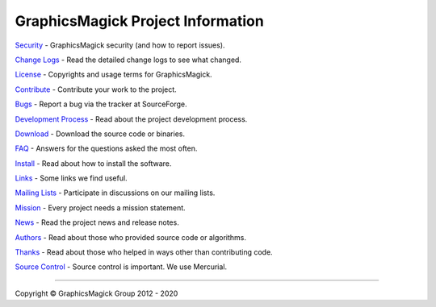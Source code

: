 .. -*- mode: rst -*-
.. This text is in reStucturedText format, so it may look a bit odd.
.. See http://docutils.sourceforge.net/rst.html for details.

==================================
GraphicsMagick Project Information
==================================

.. _`Bugs` : https://sourceforge.net/p/graphicsmagick/_list/tickets
.. _`Change Logs` : Changes.html
.. _`Contribute` : contribute.html
.. _`Development Process` : process.html
.. _`Download` : download.html
.. _`FAQ` : FAQ.html
.. _`Install` : README.html
.. _`License` : Copyright.html
.. _`Links` : links.html
.. _`Mailing Lists` : https://sourceforge.net/p/graphicsmagick/mailman/
.. _`Mission` : mission.html
.. _`News` : NEWS.html
.. _`Source Control` : Hg.html
.. _`Security` : security.html
.. _`Authors` : authors.html
.. _`Thanks` : thanks.html

`Security`_ - GraphicsMagick security (and how to report issues).

`Change Logs`_ - Read the detailed change logs to see what changed.

`License`_ - Copyrights and usage terms for GraphicsMagick.

`Contribute`_ - Contribute your work to the project.

`Bugs`_ - Report a bug via the tracker at SourceForge.

`Development Process`_ - Read about the project development process.

`Download`_ - Download the source code or binaries.

`FAQ`_ - Answers for the questions asked the most often.

`Install`_ - Read about how to install the software.

`Links`_ - Some links we find useful.

`Mailing Lists`_ - Participate in discussions on our mailing lists.

`Mission`_ - Every project needs a mission statement.

`News`_ - Read the project news and release notes.

`Authors`_ - Read about those who provided source code or algorithms.

`Thanks`_ - Read about those who helped in ways other than contributing code.

`Source Control`_ - Source control is important.  We use Mercurial.

--------------------------------------------------------------------------

.. |copy|   unicode:: U+000A9 .. COPYRIGHT SIGN

Copyright |copy| GraphicsMagick Group 2012 - 2020
